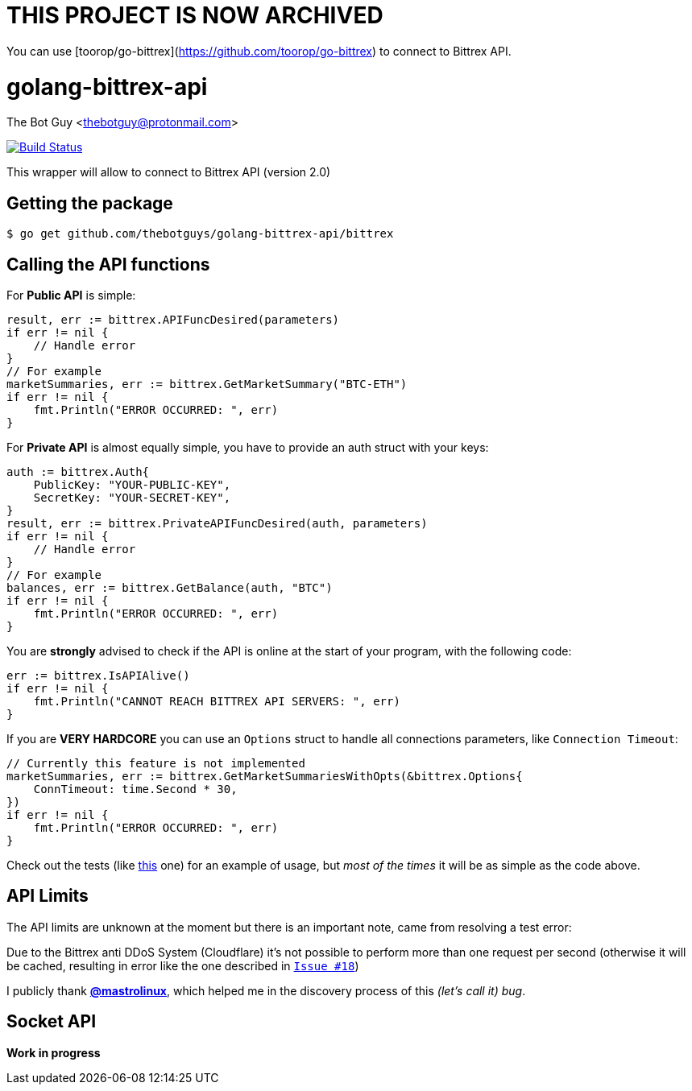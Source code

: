 = THIS PROJECT IS NOW ARCHIVED

You can use [toorop/go-bittrex](https://github.com/toorop/go-bittrex) to connect to Bittrex API.

= golang-bittrex-api
The Bot Guy <thebotguy@protonmail.com>

image:https://travis-ci.org/thebotguys/golang-bittrex-api.svg?branch=master["Build Status", link="https://travis-ci.org/thebotguys/golang-bittrex-api"]

This wrapper will allow to connect to Bittrex API (version 2.0)

== Getting the package

[source, bash]
----
$ go get github.com/thebotguys/golang-bittrex-api/bittrex
----

== Calling the API functions
For *Public API* is simple:
[source, go]
----
result, err := bittrex.APIFuncDesired(parameters)
if err != nil {
    // Handle error
}
// For example
marketSummaries, err := bittrex.GetMarketSummary("BTC-ETH")
if err != nil {
    fmt.Println("ERROR OCCURRED: ", err)
}
----
For *Private API* is almost equally simple, you have to provide an auth struct with your keys:
[source, go]
----
auth := bittrex.Auth{
    PublicKey: "YOUR-PUBLIC-KEY",
    SecretKey: "YOUR-SECRET-KEY",
}
result, err := bittrex.PrivateAPIFuncDesired(auth, parameters)
if err != nil {
    // Handle error
}
// For example
balances, err := bittrex.GetBalance(auth, "BTC")
if err != nil {
    fmt.Println("ERROR OCCURRED: ", err)
}
----

You are *strongly* advised to check if the API is online at the start of your program, with the following code:
[source, go]
----
err := bittrex.IsAPIAlive()
if err != nil {
    fmt.Println("CANNOT REACH BITTREX API SERVERS: ", err)
}
----

If you are *VERY HARDCORE* you can use an `Options` struct to handle all connections parameters, like `Connection Timeout`:
[source, go]
----
// Currently this feature is not implemented
marketSummaries, err := bittrex.GetMarketSummariesWithOpts(&bittrex.Options{
    ConnTimeout: time.Second * 30,
})
if err != nil {
    fmt.Println("ERROR OCCURRED: ", err)
}
----
Check out the tests (like link:https://github.com/thebotguys/golang-bittrex-api/blob/master/bittrex/public_test.go[this] one) for an example of usage, but _most of the times_ it will be as simple as the code above.

== API Limits
The API limits are unknown at the moment but there is an important note, came from resolving a test error:

Due to the Bittrex anti DDoS System (Cloudflare) it's not possible to perform more than one request per second (otherwise it will be cached, resulting in error like the one described in link:https://github.com/thebotguys/golang-bittrex-api/issues/18[`Issue #18`])

I publicly thank link:https://github.com/mastrolinux[*@mastrolinux*], which helped me in the discovery process of this _(let's call it) bug_.

== Socket API
*Work in progress*
